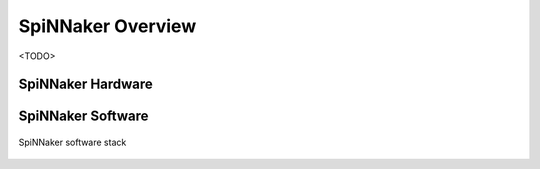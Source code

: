 
SpiNNaker Overview
------------------

<TODO>

SpiNNaker Hardware
******************

SpiNNaker Software
******************

.. figure:: figures/SystemArchitecture.svg
   :align: center

   SpiNNaker software stack


